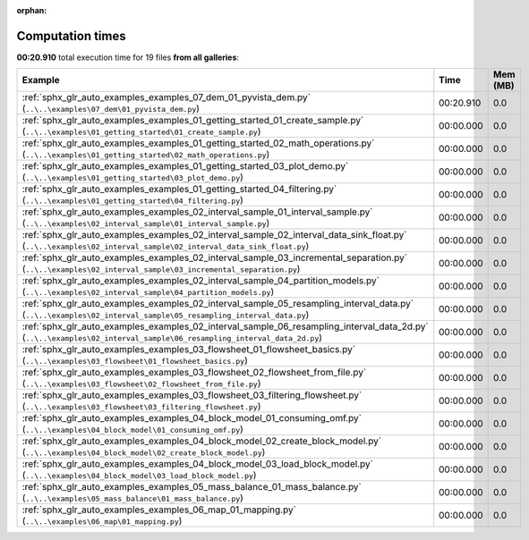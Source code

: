 
:orphan:

.. _sphx_glr_sg_execution_times:


Computation times
=================
**00:20.910** total execution time for 19 files **from all galleries**:

.. container::

  .. raw:: html

    <style scoped>
    <link href="https://cdnjs.cloudflare.com/ajax/libs/twitter-bootstrap/5.3.0/css/bootstrap.min.css" rel="stylesheet" />
    <link href="https://cdn.datatables.net/1.13.6/css/dataTables.bootstrap5.min.css" rel="stylesheet" />
    </style>
    <script src="https://code.jquery.com/jquery-3.7.0.js"></script>
    <script src="https://cdn.datatables.net/1.13.6/js/jquery.dataTables.min.js"></script>
    <script src="https://cdn.datatables.net/1.13.6/js/dataTables.bootstrap5.min.js"></script>
    <script type="text/javascript" class="init">
    $(document).ready( function () {
        $('table.sg-datatable').DataTable({order: [[1, 'desc']]});
    } );
    </script>

  .. list-table::
   :header-rows: 1
   :class: table table-striped sg-datatable

   * - Example
     - Time
     - Mem (MB)
   * - :ref:`sphx_glr_auto_examples_examples_07_dem_01_pyvista_dem.py` (``..\..\examples\07_dem\01_pyvista_dem.py``)
     - 00:20.910
     - 0.0
   * - :ref:`sphx_glr_auto_examples_examples_01_getting_started_01_create_sample.py` (``..\..\examples\01_getting_started\01_create_sample.py``)
     - 00:00.000
     - 0.0
   * - :ref:`sphx_glr_auto_examples_examples_01_getting_started_02_math_operations.py` (``..\..\examples\01_getting_started\02_math_operations.py``)
     - 00:00.000
     - 0.0
   * - :ref:`sphx_glr_auto_examples_examples_01_getting_started_03_plot_demo.py` (``..\..\examples\01_getting_started\03_plot_demo.py``)
     - 00:00.000
     - 0.0
   * - :ref:`sphx_glr_auto_examples_examples_01_getting_started_04_filtering.py` (``..\..\examples\01_getting_started\04_filtering.py``)
     - 00:00.000
     - 0.0
   * - :ref:`sphx_glr_auto_examples_examples_02_interval_sample_01_interval_sample.py` (``..\..\examples\02_interval_sample\01_interval_sample.py``)
     - 00:00.000
     - 0.0
   * - :ref:`sphx_glr_auto_examples_examples_02_interval_sample_02_interval_data_sink_float.py` (``..\..\examples\02_interval_sample\02_interval_data_sink_float.py``)
     - 00:00.000
     - 0.0
   * - :ref:`sphx_glr_auto_examples_examples_02_interval_sample_03_incremental_separation.py` (``..\..\examples\02_interval_sample\03_incremental_separation.py``)
     - 00:00.000
     - 0.0
   * - :ref:`sphx_glr_auto_examples_examples_02_interval_sample_04_partition_models.py` (``..\..\examples\02_interval_sample\04_partition_models.py``)
     - 00:00.000
     - 0.0
   * - :ref:`sphx_glr_auto_examples_examples_02_interval_sample_05_resampling_interval_data.py` (``..\..\examples\02_interval_sample\05_resampling_interval_data.py``)
     - 00:00.000
     - 0.0
   * - :ref:`sphx_glr_auto_examples_examples_02_interval_sample_06_resampling_interval_data_2d.py` (``..\..\examples\02_interval_sample\06_resampling_interval_data_2d.py``)
     - 00:00.000
     - 0.0
   * - :ref:`sphx_glr_auto_examples_examples_03_flowsheet_01_flowsheet_basics.py` (``..\..\examples\03_flowsheet\01_flowsheet_basics.py``)
     - 00:00.000
     - 0.0
   * - :ref:`sphx_glr_auto_examples_examples_03_flowsheet_02_flowsheet_from_file.py` (``..\..\examples\03_flowsheet\02_flowsheet_from_file.py``)
     - 00:00.000
     - 0.0
   * - :ref:`sphx_glr_auto_examples_examples_03_flowsheet_03_filtering_flowsheet.py` (``..\..\examples\03_flowsheet\03_filtering_flowsheet.py``)
     - 00:00.000
     - 0.0
   * - :ref:`sphx_glr_auto_examples_examples_04_block_model_01_consuming_omf.py` (``..\..\examples\04_block_model\01_consuming_omf.py``)
     - 00:00.000
     - 0.0
   * - :ref:`sphx_glr_auto_examples_examples_04_block_model_02_create_block_model.py` (``..\..\examples\04_block_model\02_create_block_model.py``)
     - 00:00.000
     - 0.0
   * - :ref:`sphx_glr_auto_examples_examples_04_block_model_03_load_block_model.py` (``..\..\examples\04_block_model\03_load_block_model.py``)
     - 00:00.000
     - 0.0
   * - :ref:`sphx_glr_auto_examples_examples_05_mass_balance_01_mass_balance.py` (``..\..\examples\05_mass_balance\01_mass_balance.py``)
     - 00:00.000
     - 0.0
   * - :ref:`sphx_glr_auto_examples_examples_06_map_01_mapping.py` (``..\..\examples\06_map\01_mapping.py``)
     - 00:00.000
     - 0.0
